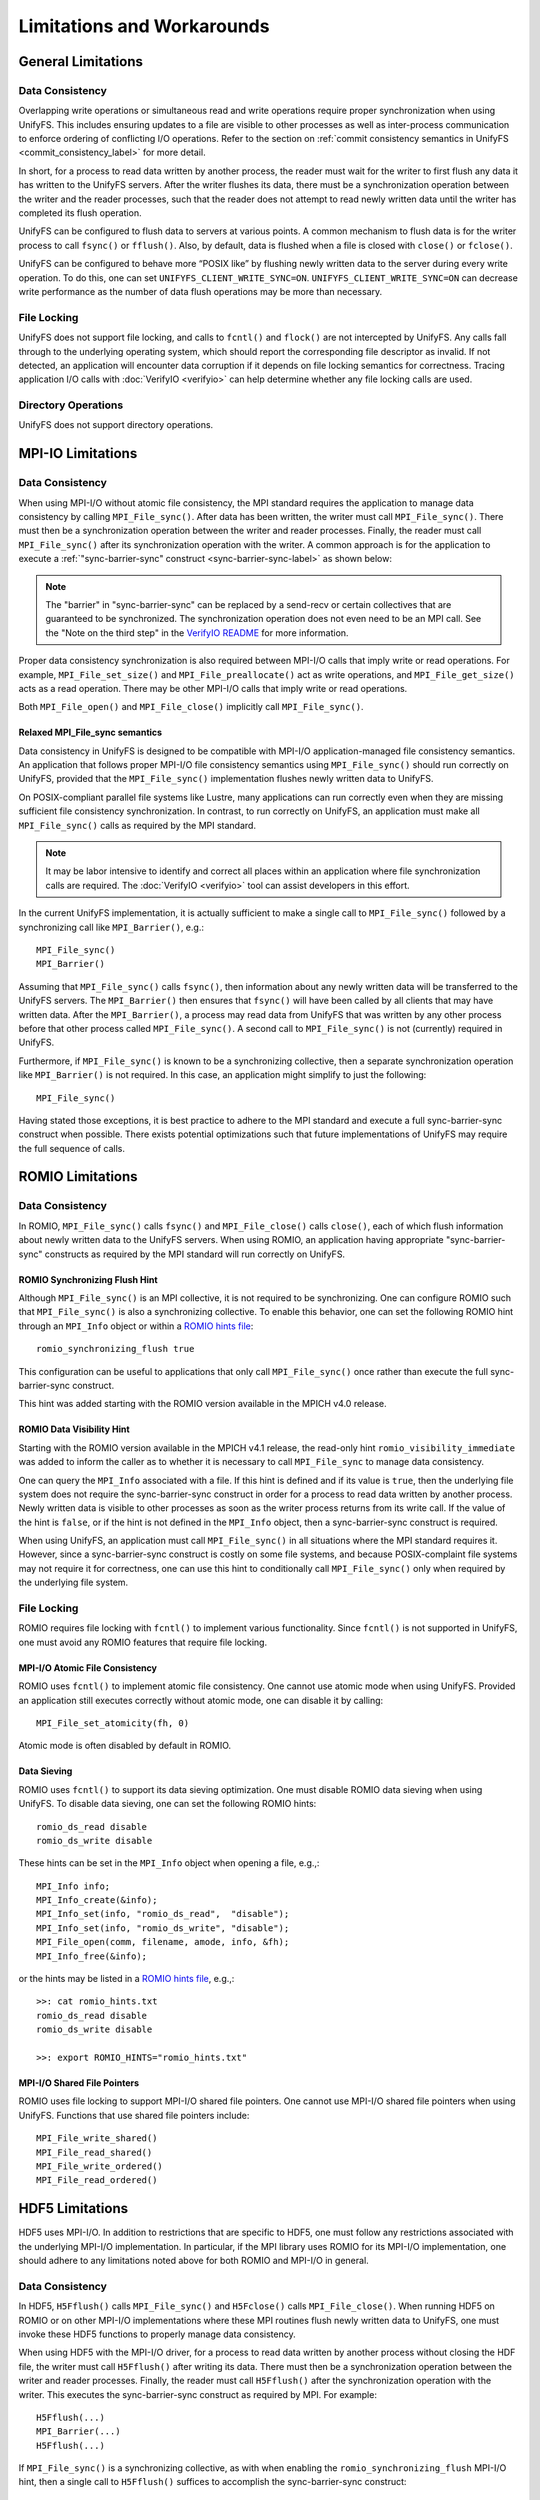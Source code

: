 ===========================
Limitations and Workarounds
===========================

-------------------
General Limitations
-------------------

Data Consistency
****************

Overlapping write operations or simultaneous read and write operations
require proper synchronization when using UnifyFS.
This includes ensuring updates to a file are visible to other
processes as well as inter-process communication to enforce
ordering of conflicting I/O operations.
Refer to the section on
:ref:`commit consistency semantics in UnifyFS <commit_consistency_label>`
for more detail.

In short, for a process to read data written by another process,
the reader must wait for the writer to first flush any data it
has written to the UnifyFS servers.
After the writer flushes its data,
there must be a synchronization operation between the writer
and the reader processes,
such that the reader does not attempt to read newly written data
until the writer has completed its flush operation.

UnifyFS can be configured to flush data to servers at various points.
A common mechanism to flush data is for the writer process to
call ``fsync()`` or ``fflush()``.
Also, by default, data is flushed when a file is closed
with ``close()`` or ``fclose()``.

UnifyFS can be configured to behave more “POSIX like” by
flushing newly written data to the server during every write operation.
To do this, one can set ``UNIFYFS_CLIENT_WRITE_SYNC=ON``.
``UNIFYFS_CLIENT_WRITE_SYNC=ON`` can decrease write performance
as the number of data flush operations may be more than necessary.

File Locking
************

UnifyFS does not support file locking,
and calls to ``fcntl()`` and ``flock()`` are not intercepted by UnifyFS.
Any calls fall through to the underlying operating system,
which should report the corresponding file descriptor as invalid.
If not detected, an application will encounter data corruption
if it depends on file locking semantics for correctness.
Tracing application I/O calls with :doc:`VerifyIO <verifyio>` can
help determine whether any file locking calls are used.

Directory Operations
********************

UnifyFS does not support directory operations.

---------------------------
MPI-IO Limitations
---------------------------

Data Consistency
****************

When using MPI-I/O without atomic file consistency,
the MPI standard requires the application to manage
data consistency by calling ``MPI_File_sync()``.
After data has been written, the writer must call ``MPI_File_sync()``.
There must then be a synchronization operation between
the writer and reader processes.
Finally, the reader must call ``MPI_File_sync()``
after its synchronization operation with the writer.
A common approach is for the application to execute a
:ref:`"sync-barrier-sync" construct <sync-barrier-sync-label>` as shown below:

.. _sync-barrier-sync-label:

.. code-block:: c
    :caption: Sync-barrier-sync Construct

    MPI_File_sync() //flush newly written bytes from MPI library to file system
    MPI_Barrier()   //ensure all ranks have finished the previous sync
    MPI_File_sync() //invalidate read cache in MPI library

.. Note::

    The "barrier" in "sync-barrier-sync" can be replaced by a send-recv or
    certain collectives that are guaranteed to be synchronized.
    The synchronization operation does not even need to be an MPI call.
    See the "Note on the third step" in the `VerifyIO README`_
    for more information.

Proper data consistency synchronization is also required
between MPI-I/O calls that imply write or read operations.
For example, ``MPI_File_set_size()`` and ``MPI_File_preallocate()``
act as write operations,
and ``MPI_File_get_size()`` acts as a read operation.
There may be other MPI-I/O calls that imply write or read operations.

Both ``MPI_File_open()`` and ``MPI_File_close()``
implicitly call ``MPI_File_sync()``.

Relaxed MPI_File_sync semantics
"""""""""""""""""""""""""""""""

Data consistency in UnifyFS is designed to be compatible
with MPI-I/O application-managed file consistency semantics.
An application that follows proper MPI-I/O file consistency
semantics using ``MPI_File_sync()`` should run correctly on UnifyFS,
provided that the ``MPI_File_sync()`` implementation flushes
newly written data to UnifyFS.

On POSIX-compliant parallel file systems like Lustre,
many applications can run correctly
even when they are missing sufficient file consistency synchronization.
In contrast, to run correctly on UnifyFS, an application must make
all ``MPI_File_sync()`` calls as required by the MPI standard.

.. Note::

    It may be labor intensive to identify and correct all places
    within an application where file synchronization calls are required.
    The :doc:`VerifyIO <verifyio>` tool can assist developers in this effort.

In the current UnifyFS implementation,
it is actually sufficient to make a single call to ``MPI_File_sync()`` followed by
a synchronizing call like ``MPI_Barrier()``, e.g.::

    MPI_File_sync()
    MPI_Barrier()

Assuming that ``MPI_File_sync()`` calls ``fsync()``,
then information about any newly written data
will be transferred to the UnifyFS servers.
The ``MPI_Barrier()`` then ensures that ``fsync()`` will have been called
by all clients that may have written data.
After the ``MPI_Barrier()``, a process may read data from UnifyFS
that was written by any other process before that other process
called ``MPI_File_sync()``.
A second call to ``MPI_File_sync()`` is not (currently) required in UnifyFS.

Furthermore, if ``MPI_File_sync()`` is known to be a synchronizing collective,
then a separate synchronization operation like ``MPI_Barrier()`` is not required.
In this case, an application might simplify to just the following::

    MPI_File_sync()

Having stated those exceptions, it is best practice to adhere to the MPI
standard and execute a full sync-barrier-sync construct when possible.
There exists potential optimizations such that
future implementations of UnifyFS may require the full sequence of calls.

---------------------------
ROMIO Limitations
---------------------------

Data Consistency
****************

In ROMIO, ``MPI_File_sync()`` calls ``fsync()``
and ``MPI_File_close()`` calls ``close()``,
each of which flush information about newly
written data to the UnifyFS servers.
When using ROMIO, an application having appropriate
"sync-barrier-sync" constructs as required by the
MPI standard will run correctly on UnifyFS.

ROMIO Synchronizing Flush Hint
""""""""""""""""""""""""""""""

Although ``MPI_File_sync()`` is an MPI collective,
it is not required to be synchronizing.
One can configure ROMIO such that ``MPI_File_sync()``
is also a synchronizing collective.
To enable this behavior, one can set the following ROMIO hint
through an ``MPI_Info`` object or within
a `ROMIO hints file`_::

    romio_synchronizing_flush true

This configuration can be useful to applications that
only call ``MPI_File_sync()`` once rather than execute
the full sync-barrier-sync construct.

This hint was added starting with the ROMIO version
available in the MPICH v4.0 release.

ROMIO Data Visibility Hint
""""""""""""""""""""""""""

Starting with the ROMIO version available in the MPICH v4.1 release,
the read-only hint ``romio_visibility_immediate`` was added to inform
the caller as to whether it is necessary to call ``MPI_File_sync``
to manage data consistency.

.. https://github.com/pmodels/mpich/issues/5902

One can query the ``MPI_Info`` associated with a file.
If this hint is defined and if its value is ``true``,
then the underlying file system does not require the sync-barrier-sync
construct in order for a process to read data written by another process.
Newly written data is visible to other processes as soon as the writer
process returns from its write call.
If the value of the hint is ``false``, or if the hint is not defined
in the ``MPI_Info`` object, then a sync-barrier-sync construct is
required.

When using UnifyFS, an application must call ``MPI_File_sync()``
in all situations where the MPI standard requires it.
However, since a sync-barrier-sync construct is costly on some file systems,
and because POSIX-complaint file systems may not require it for correctness,
one can use this hint to conditionally call ``MPI_File_sync()`` only when
required by the underlying file system.

File Locking
************

ROMIO requires file locking with ``fcntl()`` to implement various functionality.
Since ``fcntl()`` is not supported in UnifyFS,
one must avoid any ROMIO features that require file locking.

MPI-I/O Atomic File Consistency
"""""""""""""""""""""""""""""""

ROMIO uses ``fcntl()`` to implement atomic file consistency.
One cannot use atomic mode when using UnifyFS.
Provided an application still executes correctly without atomic mode,
one can disable it by calling::

    MPI_File_set_atomicity(fh, 0)

Atomic mode is often disabled by default in ROMIO.

Data Sieving
""""""""""""

ROMIO uses ``fcntl()`` to support its data sieving optimization.
One must disable ROMIO data sieving when using UnifyFS.
To disable data sieving, one can set the following ROMIO hints::

    romio_ds_read disable
    romio_ds_write disable

These hints can be set in the ``MPI_Info`` object when opening a file,
e.g.,::

    MPI_Info info;
    MPI_Info_create(&info);
    MPI_Info_set(info, "romio_ds_read",  "disable");
    MPI_Info_set(info, "romio_ds_write", "disable");
    MPI_File_open(comm, filename, amode, info, &fh);
    MPI_Info_free(&info);

or the hints may be listed in a `ROMIO hints file`_, e.g.,::

    >>: cat romio_hints.txt
    romio_ds_read disable
    romio_ds_write disable

    >>: export ROMIO_HINTS="romio_hints.txt"

MPI-I/O Shared File Pointers
""""""""""""""""""""""""""""

ROMIO uses file locking to support MPI-I/O shared file pointers.
One cannot use MPI-I/O shared file pointers when using UnifyFS.
Functions that use shared file pointers include::

    MPI_File_write_shared()
    MPI_File_read_shared()
    MPI_File_write_ordered()
    MPI_File_read_ordered()

---------------------------
HDF5 Limitations
---------------------------

HDF5 uses MPI-I/O.
In addition to restrictions that are specific to HDF5,
one must follow any restrictions associated with the
underlying MPI-I/O implementation.
In particular, if the MPI library uses ROMIO for its MPI-I/O implementation,
one should adhere to any limitations noted above
for both ROMIO and MPI-I/O in general.

Data Consistency
****************

In HDF5, ``H5Fflush()`` calls ``MPI_File_sync()``
and ``H5Fclose()`` calls ``MPI_File_close()``.
When running HDF5 on ROMIO or on other MPI-I/O implementations
where these MPI routines flush newly written data to UnifyFS,
one must invoke these HDF5 functions to properly manage data consistency.

When using HDF5 with the MPI-I/O driver,
for a process to read data written by another
process without closing the HDF file,
the writer must call ``H5Fflush()`` after writing its data.
There must then be a synchronization operation between
the writer and reader processes.
Finally, the reader must call ``H5Fflush()``
after the synchronization operation with the writer.
This executes the sync-barrier-sync construct as required by MPI.
For example::

    H5Fflush(...)
    MPI_Barrier(...)
    H5Fflush(...)

If ``MPI_File_sync()`` is a synchronizing collective, as with
when enabling the ``romio_synchronizing_flush`` MPI-I/O hint,
then a single call to ``H5Fflush()`` suffices to accomplish
the sync-barrier-sync construct::

    H5Fflush(...)

HDF5 FILE_SYNC
""""""""""""""

Starting with the HDF5 v1.13.2 release,
HDF can be configured to call ``MPI_File_sync()``
after every HDF collective write operation.
This configuration is enabled automatically if MPI-I/O
defines the ``romio_visibility_immediate`` hint as ``false``.
One can also enable this option manually by setting the
environment variable ``HDF5_DO_MPI_FILE_SYNC=1``.
Enabling this option can decrease write performance
since it may induce more file flush operations than necessary.

-------------------
PnetCDF Limitations
-------------------
PnetCDF applications can utilize UnifyFS,
and in fact, the semantics of the `PnetCDF API`_ align well with UnifyFS constraints.

PnetCDF parallelizes access to NetCDF files using MPI.
An MPI communicator is passed as an argument when opening a file.
Any collective call in PnetCDF is global across the process group
associated with the communicator used to open the file.

In addition to any restrictions required when using UnifyFS with PnetCDF,
one should also follow any recommendations regarding UnifyFS and the
underlying MPI-IO implementation.

Data Consistency
****************

PnetCDF uses MPI-IO to read and write files,
and PnetCDF follows the data consistency model defined by MPI-IO.
Specifically, from its documentation about `PnetCDF data consistency`_:

.. Note::

    PnetCDF follows the same parallel I/O data consistency as MPI-IO standard.

    If users would like PnetCDF to enforce a stronger consistency,
    they should add ``NC_SHARE`` flag when open/create the file.
    By doing so, PnetCDF adds ``MPI_File_sync()`` after each MPI I/O calls.

    If ``NC_SHARE`` is not set, then users are responsible for their
    desired data consistency. To enforce a stronger consistency,
    users can explicitly call ``ncmpi_sync()``. In ``ncmpi_sync()``,
    ``MPI_File_sync()`` and ``MPI_Barrier()`` are called.

Upon inspection of the PnetCDF implementation,
the following PnetCDF functions include the following calls::

    ncmpio_file_sync
     - calls MPI_File_sync(ncp->independent_fh)
     - calls MPI_File_sync(ncp->collective_fh)
     - calls MPI_Barrier

    ncmpio_sync
     - calls ncmpio_file_sync

    ncmpi__enddef
     - calls ncmpio_file_sync if NC_doFsync (NC_SHARE)

    ncmpio_enddef
     - calls ncmpi__enddef

    ncmpio_end_indep_data
     - calls MPI_File_sync if NC_doFsync (NC_SHARE)

    ncmpio_redef
      - does *NOT* call ncmpio_file_sync

    ncmpio_close
     - calls ncmpio_file_sync if NC_doFsync (NC_SHARE)
     - calls MPI_File_close (MPI_File_close calls MPI_File_sync by MPI standard)

If a program must read data written by another process,
PnetCDF users must do one of the following when using UnifyFS:

1) Set ``UNIFYFS_CLIENT_WRITE_SYNC=1``, in which case each POSIX
   write operation invokes a flush.
2) Use ``NC_SHARE`` when opening files so that the PnetCDF library invokes
   ``MPI_File_sync()`` and ``MPI_Barrier()`` calls after its MPI-IO operations.
3) Add explicit calls to ``ncmpi_sync()`` after writing and before reading.

.. explicit external hyperlink targets

.. _HDF5 develop branch: https://github.com/HDFGroup/hdf5
.. _VerifyIO README: https://github.com/uiuc-hpc/Recorder/tree/pilgrim/tools/verifyio#note-on-the-third-step
.. _ROMIO hints file: https://wordpress.cels.anl.gov/romio/2008/09/26/system-hints-hints-via-config-file
.. _PnetCDF API: https://parallel-netcdf.github.io/wiki/pnetcdf-api.pdf
.. _PnetCDF data consistency: https://github.com/Parallel-NetCDF/PnetCDF/blob/master/doc/README.consistency

